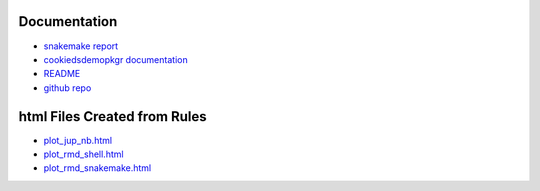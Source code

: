 .. raw:: html

   <!-- 
   The content rendered from this file is used for the jekyll github page.
   -->

Documentation
=============

-  `snakemake
   report <https://erblast.github.io/cookie_ds_demo//snakemake_report/index.html>`__

-  `cookiedsdemopkgr
   documentation <https://erblast.github.io/cookie_ds_demo//cookiedsdemopkgr/index.html>`__

-  `README <https://erblast.github.io/cookie_ds_demo//README.html>`__

-  `github repo <https://github.com/erblast/cookie_ds_demo.git>`__

html Files Created from Rules
=============================

-  `plot_jup_nb.html <https://erblast.github.io/cookie_ds_demo//html/plot_jup_nb.html>`__
-  `plot_rmd_shell.html <https://erblast.github.io/cookie_ds_demo//html/plot_rmd_shell.html>`__
-  `plot_rmd_snakemake.html <https://erblast.github.io/cookie_ds_demo//html/plot_rmd_snakemake.html>`__
